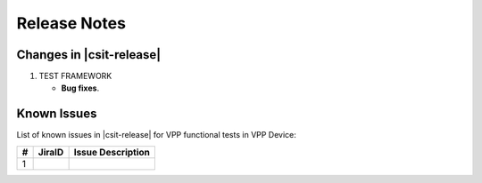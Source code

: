 Release Notes
=============

Changes in |csit-release|
-------------------------

#. TEST FRAMEWORK

   - **Bug fixes**.

Known Issues
------------

List of known issues in |csit-release| for VPP functional tests in VPP Device:

+---+----------------------------------------+---------------------+
| # | JiraID                                 | Issue Description   |
+===+========================================+=====================+
| 1 |                                        |                     |
+---+----------------------------------------+---------------------+
